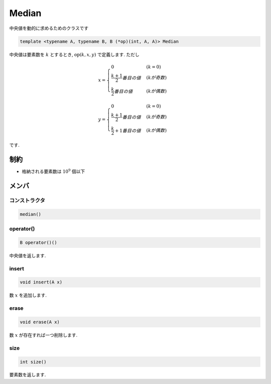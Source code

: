 Median
#######

中央値を動的に求めるためのクラスです

.. code-block:: cpp

 template <typename A, typename B, B (*op)(int, A, A)> Median

中央値は要素数を :math:`k` とするとき, :math:`\text{op}(k,x,y)` で定義します. ただし

.. math::

   x =
   \begin{cases}
   0 & (k = 0) \\
   \frac{k+1}{2}番目の値 & (kが奇数) \\
   \frac{k}{2}番目の値 & (kが偶数)
   \end{cases}

.. math::

   y =
   \begin{cases}
   0 & (k = 0) \\
   \frac{k+1}{2}番目の値 & (kが奇数) \\
   \frac{k}{2}+1番目の値 & (kが偶数)
   \end{cases}

です.

制約
*****
- 格納される要素数は :math:`10^9` 個以下

メンバ
******

コンストラクタ
==============
.. code-block:: cpp

  median()


operator()
===========
.. code-block:: cpp

 B operator()()

中央値を返します.

insert
======
.. code-block:: cpp

 void insert(A x)

数 :math:`x` を追加します.

erase
=====
.. code-block:: cpp

 void erase(A x)

数 :math:`x` が存在すれば一つ削除します.

size
====
.. code-block:: cpp

 int size()

要素数を返します.